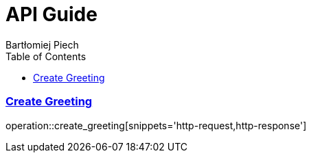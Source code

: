 = API Guide
Bartłomiej Piech;
:doctype: book
:icons: font
:source-highlighter: highlightjs
:toc: left
:toclevels: 4
:sectlinks:

[[create-greeting]]
=== Create Greeting

operation::create_greeting[snippets='http-request,http-response']
